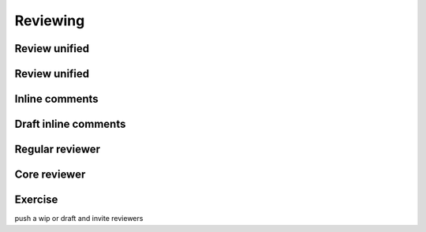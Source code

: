 =========
Reviewing
=========

.. image:: ./_assets/os_background.png
   :class: fill
   :width: 100%

Review unified
==============

.. image:: ./_assets/16-01-review-unified.png
  :width: 100%

Review unified
==============

.. image:: ./_assets/16-02-review-unified.png
  :width: 100%

Inline comments
===============

.. image:: ./_assets/16-03-inline-comments.png

Draft inline comments
=====================

.. image:: ./_assets/16-04-draft-inline-comments.png
  :width: 100%

Regular reviewer
================

.. image:: ./_assets/16-05-regular-reviewer.png

Core reviewer
=============

.. image:: ./_assets/16-06-core-reviewer.png

Exercise
========

push a wip or draft and invite reviewers
